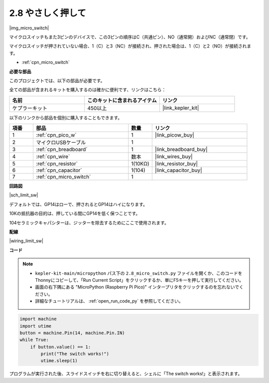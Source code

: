 .. _py_micro:

2.8 やさしく押して
==========================

|img_micro_switch|

マイクロスイッチもまた3ピンのデバイスで、この3ピンの順序はC（共通ピン）、NO（通常開）およびNC（通常閉）です。

マイクロスイッチが押されていない場合、1（C）と3（NC）が接続され、押された場合は、1（C）と2（NO）が接続されます。

* :ref:`cpn_micro_switch`

**必要な部品**

このプロジェクトでは、以下の部品が必要です。

全ての部品が含まれるキットを購入するのは確かに便利です、リンクはこちら：

.. list-table::
    :widths: 20 20 20
    :header-rows: 1

    *   - 名前
        - このキットに含まれるアイテム
        - リンク
    *   - ケプラーキット
        - 450以上
        - |link_kepler_kit|


以下のリンクから部品を個別に購入することもできます。

.. list-table::
    :widths: 5 20 5 20
    :header-rows: 1

    *   - 項番
        - 部品
        - 数量
        - リンク

    *   - 1
        - :ref:`cpn_pico_w`
        - 1
        - |link_picow_buy|
    *   - 2
        - マイクロUSBケーブル
        - 1
        - 
    *   - 3
        - :ref:`cpn_breadboard`
        - 1
        - |link_breadboard_buy|
    *   - 4
        - :ref:`cpn_wire`
        - 数本
        - |link_wires_buy|
    *   - 5
        - :ref:`cpn_resistor`
        - 1(10KΩ)
        - |link_resistor_buy|
    *   - 6
        - :ref:`cpn_capacitor`
        - 1(104)
        - |link_capacitor_buy|
    *   - 7
        - :ref:`cpn_micro_switch`
        - 1
        - 

**回路図**

|sch_limit_sw|

デフォルトでは、GP14はローで、押されるとGP14はハイになります。

10Kの抵抗器の目的は、押している間にGP14を低く保つことです。

104セラミックキャパシターは、ジッターを除去するためにここで使用されます。

**配線**

|wiring_limit_sw|


**コード**

.. note::

    * ``kepler-kit-main/micropython`` パス下の ``2.8_micro_switch.py`` ファイルを開くか、このコードをThonnyにコピーして、「Run Current Script」をクリックするか、単にF5キーを押して実行してください。

    * 画面の右下隅にある "MicroPython (Raspberry Pi Pico)" インタープリタをクリックするのを忘れないでください。

    * 詳細なチュートリアルは、 :ref:`open_run_code_py` を参照してください。

.. code-block:: python

    import machine
    import utime
    button = machine.Pin(14, machine.Pin.IN)
    while True:
        if button.value() == 1:
            print("The switch works!")
            utime.sleep(1)

プログラムが実行された後、スライドスイッチを右に切り替えると、シェルに「The switch works!」と表示されます。
